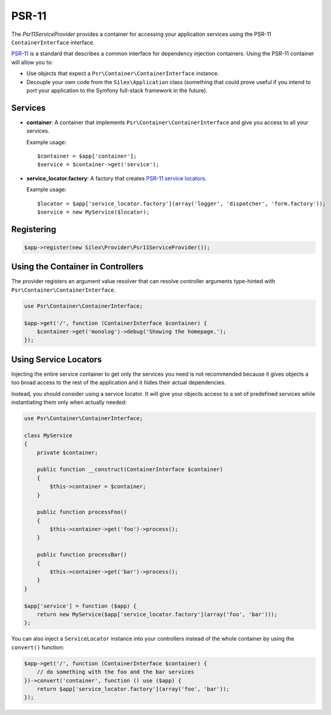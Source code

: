 PSR-11
======

The *Psr11ServiceProvider* provides a container for accessing your application
services using the PSR-11 ``ContainerInterface`` interface.

`PSR-11`_ is a standard that describes a common interface for dependency injection
containers. Using the PSR-11 container will allow you to:

* Use objects that expect a ``Psr\Container\ContainerInterface`` instance.

* Decouple your own code from the ``Silex\Application`` class (something that
  could prove useful if you intend to port your application to the Symfony
  full-stack framework in the future).

Services
--------

* **container**: A container that implements ``Psr\Container\ContainerInterface``
  and give you access to all your services.

  Example usage::

    $container = $app['container'];
    $service = $container->get('service');

* **service_locator.factory**: A factory that creates `PSR-11 service locators`_.

  Example usage::

    $locator = $app['service_locator.factory'](array('logger', 'dispatcher', 'form.factory'));
    $service = new MyService($locator);

Registering
-----------

.. code-block:: php

    $app->register(new Silex\Provider\Psr11ServiceProvider());

Using the Container in Controllers
----------------------------------

The provider registers an argument value resolver that can resolve controller
arguments type-hinted with ``Psr\Container\ContainerInterface``.

.. code-block:: php

    use Psr\Container\ContainerInterface;

    $app->get('/', function (ContainerInterface $container) {
        $container->get('monolog')->debug('Showing the homepage.');
    });

Using Service Locators
----------------------

Injecting the entire service container to get only the services you need is
not recommended because it gives objects a too broad access to the rest of
the application and it hides their actual dependencies.

Instead, you should consider using a service locator. It will give your
objects access to a set of predefined services while instantiating them only
when actually needed:

.. code-block:: php

    use Psr\Container\ContainerInterface;

    class MyService
    {
        private $container;

        public function __construct(ContainerInterface $container)
        {
            $this->container = $container;
        }

        public function processFoo()
        {
            $this->container->get('foo')->process();
        }

        public function processBar()
        {
            $this->container->get('bar')->process();
        }
    }

    $app['service'] = function ($app) {
        return new MyService($app['service_locator.factory'](array('foo', 'bar')));
    };

You can also inject a ``ServiceLocator`` instance into your controllers
instead of the whole container by using the ``convert()`` function:

.. code-block:: php

    $app->get('/', function (ContainerInterface $container) {
        // do something with the foo and the bar services
    })->convert('container', function () use ($app) {
        return $app['service_locator.factory'](array('foo', 'bar'));
    });

.. _PSR-11: https://github.com/container-interop/fig-standards/blob/master/proposed/container.md
.. _PSR-11 service locators: https://github.com/silexphp/Pimple/blob/master/README.rst#using-the-psr-11-servicelocator
